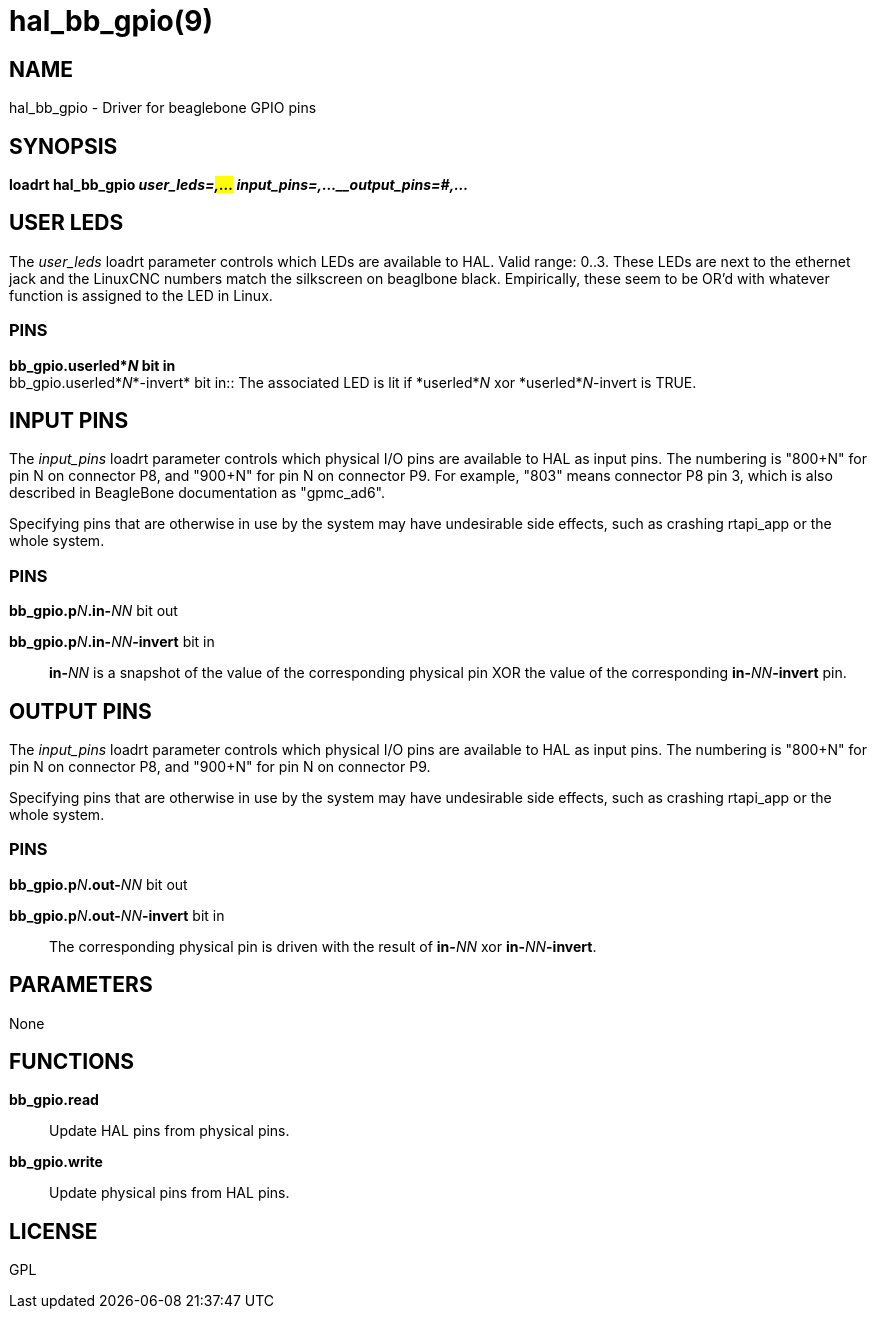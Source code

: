 = hal_bb_gpio(9)

== NAME

hal_bb_gpio - Driver for beaglebone GPIO pins

== SYNOPSIS

*loadrt hal_bb_gpio _user_leds=#,..._ _input_pins=#,...__output_pins=#,..._*

== USER LEDS

The _user_leds_ loadrt parameter controls which LEDs are available to
HAL. Valid range: 0..3. These LEDs are next to the ethernet jack and the
LinuxCNC numbers match the silkscreen on beaglbone black. Empirically,
these seem to be OR'd with whatever function is assigned to the LED in
Linux.

=== PINS

**bb_gpio.userled*_N_ bit in +
**bb_gpio.userled*_N_*-invert* bit in::
  The associated LED is lit if *userled*_N_ xor *userled*_N_-invert is
  TRUE.

== INPUT PINS

The _input_pins_ loadrt parameter controls which physical I/O pins are
available to HAL as input pins. The numbering is "800+N" for pin N on
connector P8, and "900+N" for pin N on connector P9. For example, "803"
means connector P8 pin 3, which is also described in BeagleBone
documentation as "gpmc_ad6".

Specifying pins that are otherwise in use by the system may have
undesirable side effects, such as crashing rtapi_app or the whole
system.

=== PINS

**bb_gpio.p**_N_**.in-**_NN_ bit out +

**bb_gpio.p**_N_**.in-**_NN_**-invert** bit in::
  **in-**_NN_ is a snapshot of the value of the corresponding physical pin
  XOR the value of the corresponding **in-**_NN_**-invert** pin.

== OUTPUT PINS

The _input_pins_ loadrt parameter controls which physical I/O pins are
available to HAL as input pins. The numbering is "800+N" for pin N on
connector P8, and "900+N" for pin N on connector P9.

Specifying pins that are otherwise in use by the system may have
undesirable side effects, such as crashing rtapi_app or the whole
system.

=== PINS

**bb_gpio.p**_N_**.out-**_NN_ bit out +

**bb_gpio.p**_N_**.out-**_NN_**-invert** bit in::
  The corresponding physical pin is driven with the result of **in-**_NN_
  xor **in-**_NN_**-invert**.

== PARAMETERS

None

== FUNCTIONS

**bb_gpio.read**::
  Update HAL pins from physical pins.
**bb_gpio.write**::
  Update physical pins from HAL pins.

== LICENSE

GPL
